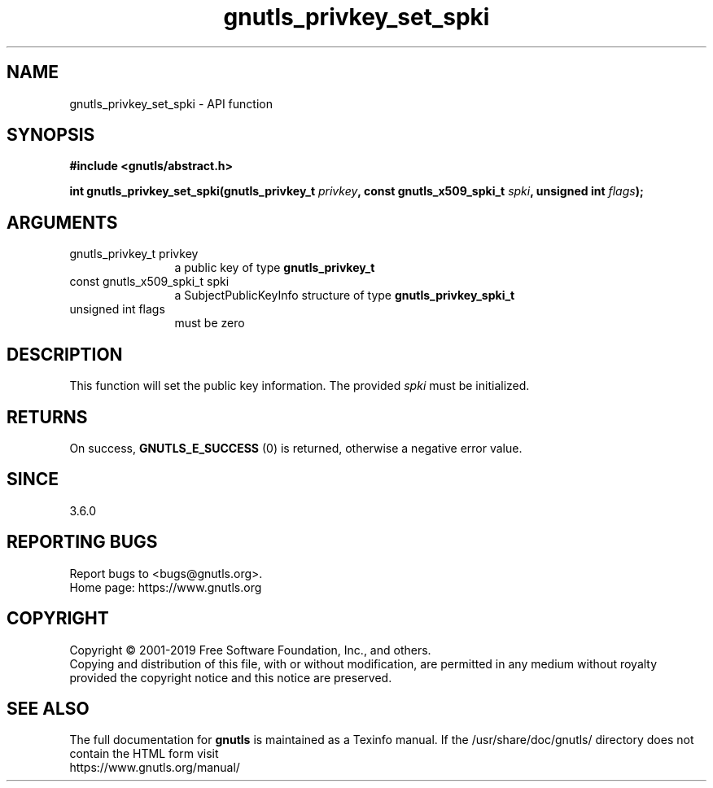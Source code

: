 .\" DO NOT MODIFY THIS FILE!  It was generated by gdoc.
.TH "gnutls_privkey_set_spki" 3 "3.6.7" "gnutls" "gnutls"
.SH NAME
gnutls_privkey_set_spki \- API function
.SH SYNOPSIS
.B #include <gnutls/abstract.h>
.sp
.BI "int gnutls_privkey_set_spki(gnutls_privkey_t " privkey ", const gnutls_x509_spki_t " spki ", unsigned int " flags ");"
.SH ARGUMENTS
.IP "gnutls_privkey_t privkey" 12
a public key of type \fBgnutls_privkey_t\fP
.IP "const gnutls_x509_spki_t spki" 12
a SubjectPublicKeyInfo structure of type \fBgnutls_privkey_spki_t\fP
.IP "unsigned int flags" 12
must be zero
.SH "DESCRIPTION"
This function will set the public key information.
The provided  \fIspki\fP must be initialized.
.SH "RETURNS"
On success, \fBGNUTLS_E_SUCCESS\fP (0) is returned, otherwise a
negative error value.
.SH "SINCE"
3.6.0
.SH "REPORTING BUGS"
Report bugs to <bugs@gnutls.org>.
.br
Home page: https://www.gnutls.org

.SH COPYRIGHT
Copyright \(co 2001-2019 Free Software Foundation, Inc., and others.
.br
Copying and distribution of this file, with or without modification,
are permitted in any medium without royalty provided the copyright
notice and this notice are preserved.
.SH "SEE ALSO"
The full documentation for
.B gnutls
is maintained as a Texinfo manual.
If the /usr/share/doc/gnutls/
directory does not contain the HTML form visit
.B
.IP https://www.gnutls.org/manual/
.PP
